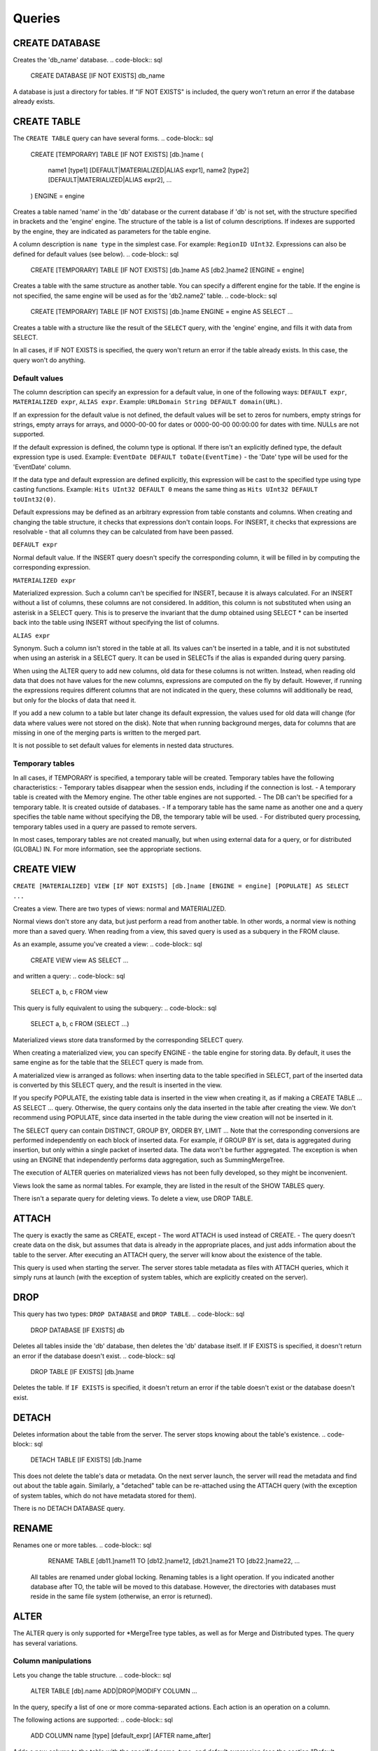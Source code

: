 Queries
-------

CREATE DATABASE
~~~~~~~~~~~~~~~
Creates the 'db_name' database.
.. code-block:: sql

    CREATE DATABASE [IF NOT EXISTS] db_name

A database is just a directory for tables.
If "IF NOT EXISTS" is included, the query won't return an error if the database already exists.

CREATE TABLE
~~~~~~~~~~~~
The ``CREATE TABLE`` query can have several forms.
.. code-block:: sql

    CREATE [TEMPORARY] TABLE [IF NOT EXISTS] [db.]name
    (
        name1 [type1] [DEFAULT|MATERIALIZED|ALIAS expr1],
        name2 [type2] [DEFAULT|MATERIALIZED|ALIAS expr2],
        ...
    ) ENGINE = engine

Creates a table named 'name' in the 'db' database or the current database if 'db' is not set, with the structure specified in brackets and the 'engine' engine. The structure of the table is a list of column descriptions. If indexes are supported by the engine, they are indicated as parameters for the table engine.

A column description is ``name type`` in the simplest case. For example: ``RegionID UInt32``.
Expressions can also be defined for default values (see below).
.. code-block:: sql

    CREATE [TEMPORARY] TABLE [IF NOT EXISTS] [db.]name AS [db2.]name2 [ENGINE = engine]

Creates a table with the same structure as another table. You can specify a different engine for the table. If the engine is not specified, the same engine will be used as for the 'db2.name2' table.
.. code-block:: sql

    CREATE [TEMPORARY] TABLE [IF NOT EXISTS] [db.]name ENGINE = engine AS SELECT ...

Creates a table with a structure like the result of the ``SELECT`` query, with the 'engine' engine, and fills it with data from SELECT.

In all cases, if IF NOT EXISTS is specified, the query won't return an error if the table already exists. In this case, the query won't do anything.

Default values
""""""""""""""
The column description can specify an expression for a default value, in one of the following ways:
``DEFAULT expr``, ``MATERIALIZED expr``, ``ALIAS expr``.
Example: ``URLDomain String DEFAULT domain(URL)``.

If an expression for the default value is not defined, the default values will be set to zeros for numbers, empty strings for strings, empty arrays for arrays, and 0000-00-00 for dates or 0000-00-00 00:00:00 for dates with time. NULLs are not supported.

If the default expression is defined, the column type is optional. If there isn't an explicitly defined type, the default expression type is used. Example: ``EventDate DEFAULT toDate(EventTime)`` - the 'Date' type will be used for the 'EventDate' column.

If the data type and default expression are defined explicitly, this expression will be cast to the specified type using type casting functions. Example: ``Hits UInt32 DEFAULT 0`` means the same thing as ``Hits UInt32 DEFAULT toUInt32(0)``.

Default expressions may be defined as an arbitrary expression from table constants and columns. When creating and changing the table structure, it checks that expressions don't contain loops. For INSERT, it checks that expressions are resolvable - that all columns they can be calculated from have been passed.

``DEFAULT expr``

Normal default value. If the INSERT query doesn't specify the corresponding column, it will be filled in by computing the corresponding expression.

``MATERIALIZED expr``

Materialized expression. Such a column can't be specified for INSERT, because it is always calculated.
For an INSERT without a list of columns, these columns are not considered.
In addition, this column is not substituted when using an asterisk in a SELECT query. This is to preserve the invariant that the dump obtained using SELECT * can be inserted back into the table using INSERT without specifying the list of columns.

``ALIAS expr``

Synonym. Such a column isn't stored in the table at all.
Its values can't be inserted in a table, and it is not substituted when using an asterisk in a SELECT query.
It can be used in SELECTs if the alias is expanded during query parsing.

When using the ALTER query to add new columns, old data for these columns is not written. Instead, when reading old data that does not have values for the new columns, expressions are computed on the fly by default. However, if running the expressions requires different columns that are not indicated in the query, these columns will additionally be read, but only for the blocks of data that need it.

If you add a new column to a table but later change its default expression, the values used for old data will change (for data where values were not stored on the disk). Note that when running background merges, data for columns that are missing in one of the merging parts is written to the merged part.

It is not possible to set default values for elements in nested data structures.

Temporary tables
""""""""""""""""
In all cases, if TEMPORARY is specified, a temporary table will be created. Temporary tables have the following characteristics:
- Temporary tables disappear when the session ends, including if the connection is lost.
- A temporary table is created with the Memory engine. The other table engines are not supported.
- The DB can't be specified for a temporary table. It is created outside of databases.
- If a temporary table has the same name as another one and a query specifies the table name without specifying the DB, the temporary table will be used.
- For distributed query processing, temporary tables used in a query are passed to remote servers.

In most cases, temporary tables are not created manually, but when using external data for a query, or for distributed (GLOBAL) IN. For more information, see the appropriate sections.

CREATE VIEW
~~~~~~~~~~~
``CREATE [MATERIALIZED] VIEW [IF NOT EXISTS] [db.]name [ENGINE = engine] [POPULATE] AS SELECT ...``

Creates a view. There are two types of views: normal and MATERIALIZED.

Normal views don't store any data, but just perform a read from another table. In other words, a normal view is nothing more than a saved query. When reading from a view, this saved query is used as a subquery in the FROM clause.

As an example, assume you've created a view:
.. code-block:: sql

    CREATE VIEW view AS SELECT ...
and written a query:
.. code-block:: sql

    SELECT a, b, c FROM view
    
This query is fully equivalent to using the subquery:
.. code-block:: sql

    SELECT a, b, c FROM (SELECT ...)

Materialized views store data transformed by the corresponding SELECT query.

When creating a materialized view, you can specify ENGINE - the table engine for storing data. By default, it uses the same engine as for the table that the SELECT query is made from.

A materialized view is arranged as follows: when inserting data to the table specified in SELECT, part of the inserted data is converted by this SELECT query, and the result is inserted in the view.

If you specify POPULATE, the existing table data is inserted in the view when creating it, as if making a CREATE TABLE ... AS SELECT ... query. Otherwise, the query contains only the data inserted in the table after creating the view. We don't recommend using POPULATE, since data inserted in the table during the view creation will not be inserted in it.

The SELECT query can contain DISTINCT, GROUP BY, ORDER BY, LIMIT ... Note that the corresponding conversions are performed independently on each block of inserted data. For example, if GROUP BY is set, data is aggregated during insertion, but only within a single packet of inserted data. The data won't be further aggregated. The exception is when using an ENGINE that independently performs data aggregation, such as SummingMergeTree.

The execution of ALTER queries on materialized views has not been fully developed, so they might be inconvenient.

Views look the same as normal tables. For example, they are listed in the result of the SHOW TABLES query.

There isn't a separate query for deleting views. To delete a view, use DROP TABLE.

ATTACH
~~~~~~
The query is exactly the same as CREATE, except
- The word ATTACH is used instead of CREATE.
- The query doesn't create data on the disk, but assumes that data is already in the appropriate places, and just adds information about the table to the server.
After executing an ATTACH query, the server will know about the existence of the table.

This query is used when starting the server. The server stores table metadata as files with ATTACH queries, which it simply runs at launch (with the exception of system tables, which are explicitly created on the server).

DROP
~~~~
This query has two types: ``DROP DATABASE`` and ``DROP TABLE``.
.. code-block:: sql

    DROP DATABASE [IF EXISTS] db

Deletes all tables inside the 'db' database, then deletes the 'db' database itself.
If IF EXISTS is specified, it doesn't return an error if the database doesn't exist.
.. code-block:: sql

    DROP TABLE [IF EXISTS] [db.]name

Deletes the table.
If ``IF EXISTS`` is specified, it doesn't return an error if the table doesn't exist or the database doesn't exist.

DETACH
~~~~~~
Deletes information about the table from the server. The server stops knowing about the table's existence.
.. code-block:: sql

    DETACH TABLE [IF EXISTS] [db.]name

This does not delete the table's data or metadata. On the next server launch, the server will read the metadata and find out about the table again. Similarly, a "detached" table can be re-attached using the ATTACH query (with the exception of system tables, which do not have metadata stored for them).

There is no DETACH DATABASE query.

RENAME
~~~~~~
Renames one or more tables.
.. code-block:: sql

    RENAME TABLE [db11.]name11 TO [db12.]name12, [db21.]name21 TO [db22.]name22, ...

 All tables are renamed under global locking. Renaming tables is a light operation. If you indicated another database after TO, the table will be moved to this database. However, the directories with databases must reside in the same file system (otherwise, an error is returned).
 
ALTER
~~~~~
The ALTER query is only supported for *MergeTree type tables, as well as for Merge and Distributed types. The query has several variations.

Column manipulations
""""""""""""""""""""
Lets you change the table structure. 
.. code-block:: sql

    ALTER TABLE [db].name ADD|DROP|MODIFY COLUMN ...

In the query, specify a list of one or more comma-separated actions. Each action is an operation on a column.

The following actions are supported:
.. code-block:: sql

    ADD COLUMN name [type] [default_expr] [AFTER name_after]

Adds a new column to the table with the specified name, type, and default expression (see the section "Default expressions"). If you specify 'AFTER name_after' (the name of another column), the column is added after the specified one in the list of table columns. Otherwise, the column is added to the end of the table. Note that there is no way to add a column to the beginning of a table. For a chain of actions, 'name_after' can be the name of a column that is added in one of the previous actions.

Adding a column just changes the table structure, without performing any actions with data. The data doesn't appear on the disk after ALTER. If the data is missing for a column when reading from the table, it is filled in with default values (by performing the default expression if there is one, or using zeros or empty strings). The column appears on the disk after merging data parts (see MergeTree).

This approach allows us to complete the ALTER query instantly, without increasing the volume of old data.

.. code-block:: sql

    DROP COLUMN name

Deletes the column with the name 'name'.

Deletes data from the file system. Since this deletes entire files, the query is completed almost instantly.

.. code-block:: sql

    MODIFY COLUMN name [type] [default_expr]

Changes the 'name' column's type to 'type' and/or the default expression to 'default_expr'. When changing the type, values are converted as if the 'toType' function were applied to them.

If only the default expression is changed, the query doesn't do anything complex, and is completed almost instantly.

Changing the column type is the only complex action - it changes the contents of files with data. For large tables, this may take a long time.

There are several stages of execution:
- Preparing temporary (new) files with modified data.
- Renaming old files.
- Renaming the temporary (new) files to the old names.
- Deleting the old files.

Only the first stage takes time. If there is a failure at this stage, the data is not changed.
If there is a failure during one of the successive stages, data can be restored manually. The exception is if the old files were deleted from the file system but the data for the new files did not get written to the disk and was lost.

There is no support for changing the column type in arrays and nested data structures.

The ALTER query lets you create and delete separate elements (columns) in nested data structures, but not whole nested data structures. To add a nested data structure, you can add columns with a name like 'name.nested_name' and the type 'Array(T)'. A nested data structure is equivalent to multiple array columns with a name that has the same prefix before the dot.

There is no support for deleting of columns in the primary key or the sampling key (columns that are in the ENGINE expression). Changing the type of columns in the primary key is allowed only if such change doesn't entail changing the actual data (e.g. adding the value to an Enum or changing the type from DateTime to UInt32 is allowed).

If the ALTER query is not sufficient for making the table changes you need, you can create a new table, copy the data to it using the INSERT SELECT query, then switch the tables using the RENAME query and delete the old table.

The ALTER query blocks all reads and writes for the table. In other words, if a long SELECT is running at the time of the ALTER query, the ALTER query will wait for the SELECT to complete. At the same time, all new queries to the same table will wait while this ALTER is running.

For tables that don't store data themselves (Merge and Distributed), ALTER just changes the table structure, and does not change the structure of subordinate tables. For example, when running ALTER for a Distributed table, you will also need to run ALTER for the tables on all remote servers.

The ALTER query for changing columns is replicated. The instructions are saved in ZooKeeper, then each replica applies them. All ALTER queries are run in the same order. The query waits for the appropriate actions to be completed on the other replicas. However, a query to change columns in a replicated table can be interrupted, and all actions will be performed asynchronously.

Manipulations with partitions and parts
"""""""""""""""""""""""""""""""""""""""
Only works for tables in the MergeTree family. The following operations are available:

* ``DETACH PARTITION`` - Move a partition to the 'detached' directory and forget it.
* ``DROP PARTITION`` - Delete a partition.
* ``ATTACH PART|PARTITION`` - Add a new part or partition from the 'detached' directory to the table.
* ``FREEZE PARTITION`` - Create a backup of a partition.
* ``FETCH PARTITION`` - Download a partition from another server.

Each type of query is covered separately below.

A partition in a table is data for a single calendar month. This is determined by the values of the date key specified in the table engine parameters. Each month's data is stored separately in order to simplify manipulations with this data.

A "part" in the table is part of the data from a single partition, sorted by the primary key.

You can use the ``system.parts`` table to view the set of table parts and partitions:
::
    SELECT * FROM system.parts WHERE active

``active`` - Only count active parts. Inactive parts are, for example, source parts remaining after merging to a larger part - these parts are deleted approximately 10 minutes after merging.

Another way to view a set of parts and partitions is to go into the directory with table data.
The directory with data is
/var/lib/clickhouse/data/database/table/,
where /var/lib/clickhouse/ is the path to ClickHouse data, 'database' is the database name, and 'table' is the table name. Example:
.. code-block:: bash

    $ ls -l /var/lib/clickhouse/data/test/visits/
    total 48
    drwxrwxrwx 2 clickhouse clickhouse 20480 мая   13 02:58 20140317_20140323_2_2_0
    drwxrwxrwx 2 clickhouse clickhouse 20480 мая   13 02:58 20140317_20140323_4_4_0
    drwxrwxrwx 2 clickhouse clickhouse  4096 мая   13 02:55 detached
    -rw-rw-rw- 1 clickhouse clickhouse     2 мая   13 02:58 increment.txt

Here ``20140317_20140323_2_2_0``, ``20140317_20140323_4_4_0`` - are directories of parts.

Let's look at the name of the first part: ``20140317_20140323_2_2_0``.
 * ``20140317`` - minimum date of part data
 * ``20140323`` - maximum date of part data .. |br| raw:: html
 * ``2`` - minimum number of the data block .. |br| raw:: html
 * ``2`` - maximum number of the data block .. |br| raw:: html
 * ``0`` - part level - depth of the merge tree that formed it

Each part corresponds to a single partition and contains data for a single month.
201403 - The partition name. A partition is a set of parts for a single month.

On an operating server, you can't manually change the set of parts or their data on the file system, since the server won't know about it. For non-replicated tables, you can do this when the server is stopped, but we don't recommended it. For replicated tables, the set of parts can't be changed in any case.

The 'detached' directory contains parts that are not used by the server - detached from the table using the ALTER ... DETACH query. Parts that are damaged are also moved to this directory, instead of deleting them. You can add, delete, or modify the data in the 'detached' directory at any time - the server won't know about this until you make the ALTER TABLE ... ATTACH query.
.. code-block:: sql

    ALTER TABLE [db.]table DETACH PARTITION 'name'

Move all data for partitions named 'name' to the 'detached' directory and forget about them.
The partition name is specified in YYYYMM format. It can be indicated in single quotes or without them.

After the query is executed, you can do whatever you want with the data in the 'detached' directory — delete it from the file system, or just leave it.

The query is replicated - data will be moved to the 'detached' directory and forgotten on all replicas. The query can only be sent to a leader replica. To find out if a replica is a leader, perform SELECT to the 'system.replicas' system table. Alternatively, it is easier to make a query on all replicas, and all except one will throw an exception.
.. code-block:: sql

    ALTER TABLE [db.]table DROP PARTITION 'name'

Similar to the DETACH operation. Deletes data from the table. Data parts will be tagged as inactive and will be completely deleted in approximately 10 minutes. The query is replicated - data will be deleted on all replicas.
.. code-block:: sql

    ALTER TABLE [db.]table ATTACH PARTITION|PART 'name'

Adds data to the table from the 'detached' directory.

It is possible to add data for an entire partition or a separate part. For a part, specify the full name of the part in single quotes.

The query is replicated. Each replica checks whether there is data in the 'detached' directory. If there is data, it checks the integrity, verifies that it matches the data on the server that initiated the query, and then adds it if everything is correct. If not, it downloads data from the query requestor replica, or from another replica where the data has already been added.

So you can put data in the 'detached' directory on one replica, and use the ALTER ... ATTACH query to add it to the table on all replicas.
.. code-block:: sql

    ALTER TABLE [db.]table FREEZE PARTITION 'name'

Creates a local backup of one or multiple partitions. The name can be the full name of the partition (for example, 201403), or its prefix (for example, 2014) - then the backup will be created for all the corresponding partitions.

The query does the following: for a data snapshot at the time of execution, it creates hardlinks to table data in the directory /var/lib/clickhouse/shadow/N/...
/var/lib/clickhouse/ is the working ClickHouse directory from the config.
N is the incremental number of the backup.

``/var/lib/clickhouse/`` - working directory of ClickHouse from config file.
``N`` - incremental number of backup.

The same structure of directories is created inside the backup as inside  ``/var/lib/clickhouse/``.
It also performs 'chmod' for all files, forbidding writes to them.

The backup is created almost instantly (but first it waits for current queries to the corresponding table to finish running). At first, the backup doesn't take any space on the disk. As the system works, the backup can take disk space, as data is modified. If the backup is made for old enough data, it won't take space on the disk.

After creating the backup, data from ``/var/lib/clickhouse/shadow/`` can be copied to the remote server and then deleted on the local server. The entire backup process is performed without stopping the server.

The ``ALTER ... FREEZE PARTITION`` query is not replicated. A local backup is only created on the local server.

As an alternative, you can manually copy data from the ``/var/lib/clickhouse/data/database/table directory``. But if you do this while the server is running, race conditions are possible when copying directories with files being added or changed, and the backup may be inconsistent. You can do this if the server isn't running - then the resulting data will be the same as after the ALTER TABLE t FREEZE PARTITION query.

``ALTER TABLE ... FREEZE PARTITION`` only copies data, not table metadata. To make a backup of table metadata, copy the file  ``/var/lib/clickhouse/metadata/database/table.sql``

To restore from a backup:
* Use the CREATE query to create the table if it doesn't exist. The query can be taken from an .sql file (replace ATTACH in it with CREATE).
* Copy data from the ``data/database/table/`` directory inside the backup to the ``/var/lib/clickhouse/data/database/table/detached/`` directory.
* Run ``ALTER TABLE ... ATTACH PARTITION YYYYMM``queries where ``YYYYMM`` is the month, for every month.

In this way, data from the backup will be added to the table.
Restoring from a backup doesn't require stopping the server.

Backups and replication
"""""""""""""""""""""""
Replication provides protection from device failures. If all data disappeared on one of your replicas, follow the instructions in the "Restoration after failure" section to restore it.

For protection from device failures, you must use replication. For more information about replication, see the section "Data replication".

Backups protect against human error (accidentally deleting data, deleting the wrong data or in the wrong cluster, or corrupting data). For high-volume databases, it can be difficult to copy backups to remote servers. In such cases, to protect from human error, you can keep a backup on the same server (it will reside in /var/lib/clickhouse/shadow/).
.. code-block:: sql

  ALTER TABLE [db.]table FETCH PARTITION 'name' FROM 'path-in-zookeeper'

This query only works for replicatable tables.

It downloads the specified partition from the shard that has its ZooKeeper path specified in the FROM clause, then puts it in the 'detached' directory for the specified table.

Although the query is called ALTER TABLE, it does not change the table structure, and does not immediately change the data available in the table.

Data is placed in the 'detached' directory. You can use the ALTER TABLE ... ATTACH query to attach the data.

The path to ZooKeeper is specified in the FROM clause. For example, ``/clickhouse/tables/01-01/visits``.
Before downloading, the system checks that the partition exists and the table structure matches. The most appropriate replica is selected automatically from the healthy replicas.

The ALTER ... FETCH PARTITION query is not replicated. The partition will be downloaded to the 'detached' directory only on the local server. Note that if after this you use the ALTER TABLE ... ATTACH query to add data to the table, the data will be added on all replicas (on one of the replicas it will be added from the 'detached' directory, and on the rest it will be loaded from neighboring replicas).

Synchronicity of ALTER queries
""""""""""""""""""""""""""""""
For non-replicatable tables, all ALTER queries are performed synchronously. For replicatable tables, the query just adds instructions for the appropriate actions to ZooKeeper, and the actions themselves are performed as soon as possible. However, the query can wait for these actions to be completed on all the replicas.

For ``ALTER ... ATTACH|DETACH|DROP`` queries, you can use the ``'replication_alter_partitions_sync'`` setting to set up waiting.
Possible values: 0 - do not wait, 1 - wait for own completion (default), 2 - wait for all.

SHOW DATABASES
~~~~~~~~~~~~~~

.. code-block:: sql

    SHOW DATABASES [INTO OUTFILE filename] [FORMAT format]

Prints a list of all databases.
This query is identical to the query ``SELECT name FROM system.databases [INTO OUTFILE filename] [FORMAT format]``
See the section "Formats".

SHOW TABLES
~~~~~~~~~~~

.. code-block:: sql

    SHOW TABLES [FROM db] [LIKE 'pattern'] [INTO OUTFILE filename] [FORMAT format]

Outputs a list of
* tables from the current database, or from the 'db' database if "FROM db" is specified.
* all tables, or tables whose name matches the pattern, if "LIKE 'pattern'" is specified.

The query is identical to the query  SELECT name FROM system.tables
WHERE database = 'db' [AND name LIKE 'pattern'] [INTO OUTFILE filename] [FORMAT format]
See the section "LIKE operator".

SHOW PROCESSLIST
~~~~~~~~~~~~~~~~

.. code-block:: sql

    SHOW PROCESSLIST [INTO OUTFILE filename] [FORMAT format]

Outputs a list of queries currently being processed, other than SHOW PROCESSLIST queries.

Prints a table containing the columns:

**user** is the user who made the query. Keep in mind that for distributed processing, queries are sent to remote servers under the 'default' user. SHOW PROCESSLIST shows the username for a specific query, not for a query that this query initiated.

**address** is the name of the host that the query was sent from. For distributed processing, on remote servers, this is the name of the query requestor host. To track where a distributed query was originally made from, look at SHOW PROCESSLIST on the query requestor server.

**elapsed** - The execution time, in seconds. Queries are output in order of decreasing execution time.

**rows_read**, **bytes_read** - How many rows and bytes of uncompressed data were read when processing the query. For distributed processing, data is totaled from all the remote servers. This is the data used for restrictions and quotas.

**memory_usage** - Current RAM usage in bytes. See the setting 'max_memory_usage'.

**query** - The query itself. In INSERT queries, the data for insertion is not output.

**query_id** - The query identifier. Non-empty only if it was explicitly defined by the user. For distributed processing, the query ID is not passed to remote servers.

This query is exactly the same as: SELECT * FROM system.processes [INTO OUTFILE filename] [FORMAT format].

Tip (execute in the console):
``watch -n1 "clickhouse-client --query='SHOW PROCESSLIST'"``

SHOW CREATE TABLE
~~~~~~~~~~~~~~~~~

.. code-block:: sql

    SHOW CREATE TABLE [db.]table [INTO OUTFILE filename] [FORMAT format]

Returns a single String-type 'statement' column, which contains a single value - the CREATE query used for creating the specified table.

DESCRIBE TABLE
~~~~~~~~~~~~~~

.. code-block:: sql

    DESC|DESCRIBE TABLE [db.]table [INTO OUTFILE filename] [FORMAT format]

Returns two String-type columns: 'name' and 'type', which indicate the names and types of columns in the specified table.

Nested data structures are output in "expanded" format. Each column is shown separately, with the name after a dot.

EXISTS
~~~~~~

.. code-block:: sql

    EXISTS TABLE [db.]name [INTO OUTFILE filename] [FORMAT format]

Returns a single UInt8-type column, which contains the single value 0 if the table or database doesn't exist, or 1 if the table exists in the specified database.

USE
~~~

.. code-block:: sql

   USE db

Lets you set the current database for the session.
The current database is used for searching for tables if the database is not explicitly defined in the query with a dot before the table name.
This query can't be made when using the HTTP protocol, since there is no concept of a session.

SET
~~~

.. code-block:: sql

    SET [GLOBAL] param = value

Lets you set the 'param' setting to 'value'. You can also make all the settings from the specified settings profile in a single query. To do this, specify 'profile' as the setting name. For more information, see the section "Settings". The setting is made for the session, or for the server (globally) if GLOBAL is specified.
When making a global setting, the setting is not applied to sessions already running, including the current session. It will only be used for new sessions.

Settings made using SET GLOBAL have a lower priority compared with settings made in the config file in the user profile. In other words, user settings can't be overridden by SET GLOBAL.

When the server is restarted, global settings made using SET GLOBAL are lost.
To make settings that persist after a server restart, you can only use the server's config file. (This can't be done using a SET query.)

OPTIMIZE
~~~~~~~~

.. code-block:: sql

    OPTIMIZE TABLE [db.]name [PARTITION partition] [FINAL]

Asks the table engine to do something for optimization.
Supported only by *MergeTree engines, in which this query initializes a non-scheduled merge of data parts.
If ``PARTITION`` is specified, then only specified partition will be optimized.
If ``FINAL`` is specified, then optimization will be performed even if data inside the partition already optimized (i. e. all data is in single part).

INSERT
~~~~~~
This query has several variations.

.. code-block:: sql

    INSERT INTO [db.]table [(c1, c2, c3)] VALUES (v11, v12, v13), (v21, v22, v23), ...

Inserts rows with the listed values in the 'table' table. 
This query is exactly the same as:

.. code-block:: sql

    INSERT INTO [db.]table [(c1, c2, c3)] FORMAT Values (v11, v12, v13), (v21, v22, v23), ...

.. code-block:: sql

    INSERT INTO [db.]table [(c1, c2, c3)] FORMAT format ...

Inserts data in any specified format.
The data itself comes after 'format', after all space symbols up to the first line break if there is one and including it, or after all space symbols if there isn't a line break. We recommend writing data starting from the next line (this is important if the data starts with space characters).

Example:

.. code-block:: sql

    INSERT INTO t FORMAT TabSeparated
    11  Hello, world!
    22  Qwerty

For more information about data formats, see the section "Formats". The "Interfaces" section describes how to insert data separately from the query when using the command-line client or the HTTP interface.

The query may optionally specify a list of columns for insertion. In this case, the default values are written to the other columns.
Default values are calculated from DEFAULT expressions specified in table definitions, or, if the DEFAULT is not explicitly defined, zeros and empty strings are used. If the 'strict_insert_default' setting is set to 1, all the columns that do not have explicit DEFAULTS must be specified in the query.

.. code-block:: sql

    INSERT INTO [db.]table [(c1, c2, c3)] SELECT ...

Inserts the result of the SELECT query into a table.
The names and data types of the SELECT result must exactly match the table structure that data is inserted into, or the specified list of columns.
To change column names, use synonyms (AS) in the SELECT query.
To change data types, use type conversion functions (see the section "Functions").

None of the data formats allows using expressions as values.
In other words, you can't write INSERT INTO t VALUES (now(), 1 + 1, DEFAULT).

There is no support for other data part modification queries:
UPDATE, DELETE, REPLACE, MERGE, UPSERT, INSERT UPDATE.
However, you can delete old data using ALTER TABLE ... DROP PARTITION.


SELECT
~~~~~~

His Highness, the SELECT query.

.. code-block:: sql

    SELECT [DISTINCT] expr_list
        [FROM [db.]table | (subquery) | table_function] [FINAL]
        [SAMPLE sample_coeff]
        [ARRAY JOIN ...]
        [GLOBAL] ANY|ALL INNER|LEFT JOIN (subquery)|table USING columns_list
        [PREWHERE expr]
        [WHERE expr]
        [GROUP BY expr_list] [WITH TOTALS]
        [HAVING expr]
        [ORDER BY expr_list]
        [LIMIT [n, ]m]
        [UNION ALL ...]
        [INTO OUTFILE filename]
        [FORMAT format]

All the clauses are optional, except for the required list of expressions immediately after SELECT.
The clauses below are described in almost the same order as in the query execution conveyor.

If the query omits the DISTINCT, GROUP BY, and ORDER BY clauses and the IN and JOIN subqueries, the query will be completely stream processed, using O(1) amount of RAM.
Otherwise, the query may consume too much RAM, if appropriate restrictions are not defined (max_memory_usage, max_rows_to_group_by, max_rows_to_sort, max_rows_in_distinct, max_bytes_in_distinct, max_rows_in_set, max_bytes_in_set, max_rows_in_join, max_bytes_in_join, max_bytes_before_external_sort, max_bytes_before_external_group_by). For more information, see the section "Settings". It is possible to use external sorting (saving temporary tables to a disk) and external aggregation. Merge join is not implemented.

FROM clause
"""""""""""

If the FROM clause is omitted, data will be read from the 'system.one' table.
The 'system.one' table contains exactly one row (this table fulfills the same purpose as the DUAL table found in other DBMSs).

The FROM clause specifies the table to read data from, or a subquery, or a table function; ARRAY JOIN and the regular JOIN may also be included (see below).

Instead of a table, the SELECT subquery may be specified in brackets. In this case, the subquery processing pipeline will be built into the processing pipeline of an external query.
In contrast to standard SQL, a synonym does not need to be specified after a subquery. For compatibility, it is possible to write 'AS name' after a subquery, but the specified name isn't used anywhere.

A table function may be specified instead of a table. For more information, see the section "Table functions".

To execute a query, all the columns listed in the query are extracted from the appropriate table. Any columns not needed for the external query are thrown out of the subqueries.
If a query does not list any columns (for example, SELECT count() FROM t), some column is extracted from the table anyway (the smallest one is preferred), in order to calculate the number of rows.

The FINAL modifier can be used only for a SELECT from a CollapsingMergeTree table. When you specify FINAL, data is selected fully "collapsed". Keep in mind that using FINAL leads to a selection that includes columns related to the primary key, in addition to the columns specified in the SELECT. Additionally, the query will be executed in a single stream, and data will be merged during query execution. This means that when using FINAL, the query is processed more slowly. In most cases, you should avoid using FINAL. For more information, see the section "CollapsingMergeTree engine".

SAMPLE clause
"""""""""""""

The SAMPLE clause allows for approximated query processing.
Approximated query processing is only supported by MergeTree* type tables, and only if the sampling expression was specified during table creation (see the section "MergeTree engine").

SAMPLE has the format ``SAMPLE k``, where 'k' is a decimal number from 0 to 1, or ``SAMPLE n``, where 'n' is a sufficiently large integer.

In the first case, the query will be executed on 'k' percent of data. For example, ``SAMPLE 0.1`` runs the query on 10% of data.
In the second case, the query will be executed on a sample of no more than 'n' rows. For example, ``SAMPLE 10000000`` runs the query on a maximum of 10,000,000 rows.

Example:

.. code-block:: sql

    SELECT
        Title,
        count() * 10 AS PageViews
    FROM hits_distributed
    SAMPLE 0.1
    WHERE
        CounterID = 34
        AND toDate(EventDate) >= toDate('2013-01-29')
        AND toDate(EventDate) <= toDate('2013-02-04')
        AND NOT DontCountHits
        AND NOT Refresh
        AND Title != ''
    GROUP BY Title
    ORDER BY PageViews DESC LIMIT 1000

In this example, the query is executed on a sample from 0.1 (10%) of data. Values of aggregate functions are not corrected automatically, so to get an approximate result, the value 'count()' is manually multiplied by 10.

When using something like ``SAMPLE 10000000``, there isn't any information about which relative percent of data was processed or what the aggregate functions should be multiplied by, so this method of writing is not always appropriate to the situation.

A sample with a relative coefficient is "consistent": if we look at all possible data that could be in the table, a sample (when using a single sampling expression specified during table creation) with the same coefficient always selects the same subset of possible data. In other words, a sample from different tables on different servers at different times is made the same way.

For example, a sample of user IDs takes rows with the same subset of all the possible user IDs from different tables. This allows using the sample in subqueries in the IN clause, as well as for manually correlating results of different queries with samples.

ARRAY JOIN clause
"""""""""""""""""

Allows executing JOIN with an array or nested data structure. The intent is similar to the 'arrayJoin' function, but its functionality is broader.

ARRAY JOIN is essentially INNER JOIN with an array. Example:

..

    :) CREATE TABLE arrays_test (s String, arr Array(UInt8)) ENGINE = Memory

    CREATE TABLE arrays_test
    (
        s String,
        arr Array(UInt8)
    ) ENGINE = Memory

    Ok.

    0 rows in set. Elapsed: 0.001 sec.

    :) INSERT INTO arrays_test VALUES ('Hello', [1,2]), ('World', [3,4,5]), ('Goodbye', [])

    INSERT INTO arrays_test VALUES

    Ok.

    3 rows in set. Elapsed: 0.001 sec.

    :) SELECT * FROM arrays_test

    SELECT *
    FROM arrays_test

    ┌─s───────┬─arr─────┐
    │ Hello   │ [1,2]   │
    │ World   │ [3,4,5] │
    │ Goodbye │ []      │
    └─────────┴─────────┘

    3 rows in set. Elapsed: 0.001 sec.

    :) SELECT s, arr FROM arrays_test ARRAY JOIN arr

    SELECT s, arr
    FROM arrays_test
    ARRAY JOIN arr

    ┌─s─────┬─arr─┐
    │ Hello │   1 │
    │ Hello │   2 │
    │ World │   3 │
    │ World │   4 │
    │ World │   5 │
    └───────┴─────┘

    5 rows in set. Elapsed: 0.001 sec.

An alias can be specified for an array in the ARRAY JOIN clause. In this case, an array item can be accessed by this alias, but the array itself by the original name. Example:

.. code-block:: sql

    :) SELECT s, arr, a FROM arrays_test ARRAY JOIN arr AS a

    SELECT s, arr, a
    FROM arrays_test
    ARRAY JOIN arr AS a

..

    ┌─s─────┬─arr─────┬─a─┐
    │ Hello │ [1,2]   │ 1 │
    │ Hello │ [1,2]   │ 2 │
    │ World │ [3,4,5] │ 3 │
    │ World │ [3,4,5] │ 4 │
    │ World │ [3,4,5] │ 5 │
    └───────┴─────────┴───┘

    5 rows in set. Elapsed: 0.001 sec.

Multiple arrays of the same size can be comma-separated in the ARRAY JOIN clause. In this case, JOIN is performed with them simultaneously (the direct sum, not the direct product).
Example:

..

    :) SELECT s, arr, a, num, mapped FROM arrays_test ARRAY JOIN arr AS a, arrayEnumerate(arr) AS num, arrayMap(x -> x + 1, arr) AS mapped

    SELECT s, arr, a, num, mapped
    FROM arrays_test
    ARRAY JOIN arr AS a, arrayEnumerate(arr) AS num, arrayMap(lambda(tuple(x), plus(x, 1)), arr) AS mapped

    ┌─s─────┬─arr─────┬─a─┬─num─┬─mapped─┐
    │ Hello │ [1,2]   │ 1 │   1 │      2 │
    │ Hello │ [1,2]   │ 2 │   2 │      3 │
    │ World │ [3,4,5] │ 3 │   1 │      4 │
    │ World │ [3,4,5] │ 4 │   2 │      5 │
    │ World │ [3,4,5] │ 5 │   3 │      6 │
    └───────┴─────────┴───┴─────┴────────┘

    5 rows in set. Elapsed: 0.002 sec.

    :) SELECT s, arr, a, num, arrayEnumerate(arr) FROM arrays_test ARRAY JOIN arr AS a, arrayEnumerate(arr) AS num

    SELECT s, arr, a, num, arrayEnumerate(arr)
    FROM arrays_test
    ARRAY JOIN arr AS a, arrayEnumerate(arr) AS num

    ┌─s─────┬─arr─────┬─a─┬─num─┬─arrayEnumerate(arr)─┐
    │ Hello │ [1,2]   │ 1 │   1 │ [1,2]               │
    │ Hello │ [1,2]   │ 2 │   2 │ [1,2]               │
    │ World │ [3,4,5] │ 3 │   1 │ [1,2,3]             │
    │ World │ [3,4,5] │ 4 │   2 │ [1,2,3]             │
    │ World │ [3,4,5] │ 5 │   3 │ [1,2,3]             │
    └───────┴─────────┴───┴─────┴─────────────────────┘

    5 rows in set. Elapsed: 0.002 sec.

ARRAY JOIN also works with nested data structures. Example:

..

    :) CREATE TABLE nested_test (s String, nest Nested(x UInt8, y UInt32)) ENGINE = Memory

    CREATE TABLE nested_test
    (
        s String,
        nest Nested(
        x UInt8,
        y UInt32)
    ) ENGINE = Memory

    Ok.

    0 rows in set. Elapsed: 0.006 sec.

    :) INSERT INTO nested_test VALUES ('Hello', [1,2], [10,20]), ('World', [3,4,5], [30,40,50]), ('Goodbye', [], [])

    INSERT INTO nested_test VALUES

    Ok.

    3 rows in set. Elapsed: 0.001 sec.

    :) SELECT * FROM nested_test

    SELECT *
    FROM nested_test

    ┌─s───────┬─nest.x──┬─nest.y─────┐
    │ Hello   │ [1,2]   │ [10,20]    │
    │ World   │ [3,4,5] │ [30,40,50] │
    │ Goodbye │ []      │ []         │
    └─────────┴─────────┴────────────┘

    3 rows in set. Elapsed: 0.001 sec.

    :) SELECT s, nest.x, nest.y FROM nested_test ARRAY JOIN nest

    SELECT s, `nest.x`, `nest.y`
    FROM nested_test
    ARRAY JOIN nest

    ┌─s─────┬─nest.x─┬─nest.y─┐
    │ Hello │      1 │     10 │
    │ Hello │      2 │     20 │
    │ World │      3 │     30 │
    │ World │      4 │     40 │
    │ World │      5 │     50 │
    └───────┴────────┴────────┘

    5 rows in set. Elapsed: 0.001 sec.

When specifying names of nested data structures in ARRAY JOIN, the meaning is the same as ARRAY JOIN with all the array elements that it consists of. Example:

..

    :) SELECT s, nest.x, nest.y FROM nested_test ARRAY JOIN nest.x, nest.y

    SELECT s, `nest.x`, `nest.y`
    FROM nested_test
    ARRAY JOIN `nest.x`, `nest.y`

    ┌─s─────┬─nest.x─┬─nest.y─┐
    │ Hello │      1 │     10 │
    │ Hello │      2 │     20 │
    │ World │      3 │     30 │
    │ World │      4 │     40 │
    │ World │      5 │     50 │
    └───────┴────────┴────────┘

    5 rows in set. Elapsed: 0.001 sec.

This variation also makes sense:

.. code-block:: sql

    :) SELECT s, nest.x, nest.y FROM nested_test ARRAY JOIN nest.x

    SELECT s, `nest.x`, `nest.y`
    FROM nested_test
    ARRAY JOIN `nest.x`

..

    ┌─s─────┬─nest.x─┬─nest.y─────┐
    │ Hello │      1 │ [10,20]    │
    │ Hello │      2 │ [10,20]    │
    │ World │      3 │ [30,40,50] │
    │ World │      4 │ [30,40,50] │
    │ World │      5 │ [30,40,50] │
    └───────┴────────┴────────────┘

    5 rows in set. Elapsed: 0.001 sec.

An alias may be used for a nested data structure, in order to select either the JOIN result or the source array. Example:

.. code-block:: sql

    :) SELECT s, n.x, n.y, nest.x, nest.y FROM nested_test ARRAY JOIN nest AS n

    SELECT s, `n.x`, `n.y`, `nest.x`, `nest.y`
    FROM nested_test
    ARRAY JOIN nest AS n

..

    ┌─s─────┬─n.x─┬─n.y─┬─nest.x──┬─nest.y─────┐
    │ Hello │   1 │  10 │ [1,2]   │ [10,20]    │
    │ Hello │   2 │  20 │ [1,2]   │ [10,20]    │
    │ World │   3 │  30 │ [3,4,5] │ [30,40,50] │
    │ World │   4 │  40 │ [3,4,5] │ [30,40,50] │
    │ World │   5 │  50 │ [3,4,5] │ [30,40,50] │
    └───────┴─────┴─────┴─────────┴────────────┘

    5 rows in set. Elapsed: 0.001 sec.

Example of using the arrayEnumerate function:

.. code-block:: sql

    :) SELECT s, n.x, n.y, nest.x, nest.y, num FROM nested_test ARRAY JOIN nest AS n, arrayEnumerate(nest.x) AS num

    SELECT s, `n.x`, `n.y`, `nest.x`, `nest.y`, num
    FROM nested_test
    ARRAY JOIN nest AS n, arrayEnumerate(`nest.x`) AS num

..

    ┌─s─────┬─n.x─┬─n.y─┬─nest.x──┬─nest.y─────┬─num─┐
    │ Hello │   1 │  10 │ [1,2]   │ [10,20]    │   1 │
    │ Hello │   2 │  20 │ [1,2]   │ [10,20]    │   2 │
    │ World │   3 │  30 │ [3,4,5] │ [30,40,50] │   1 │
    │ World │   4 │  40 │ [3,4,5] │ [30,40,50] │   2 │
    │ World │   5 │  50 │ [3,4,5] │ [30,40,50] │   3 │
    └───────┴─────┴─────┴─────────┴────────────┴─────┘

    5 rows in set. Elapsed: 0.002 sec.

The query can only specify a single ARRAY JOIN clause.

The corresponding conversion can be performed before the WHERE/PREWHERE clause (if its result is needed in this clause), or after completing WHERE/PREWHERE (to reduce the volume of calculations).

JOIN clause
"""""""""""
The normal JOIN, which is not related to ARRAY JOIN described above.

.. code-block:: sql

    [GLOBAL] ANY|ALL INNER|LEFT [OUTER] JOIN (subquery)|table USING columns_list

Performs joins with data from the subquery. At the beginning of query execution, the subquery specified after JOIN is run, and its result is saved in memory. Then it is read from the "left" table specified in the FROM clause, and while it is being read, for each of the read rows from the "left" table, rows are selected from the subquery results table (the "right" table) that meet the condition for matching the values of the columns specified in USING.

The table name can be specified instead of a subquery. This is equivalent to the 'SELECT * FROM table' subquery, except in a special case when the table has the Join engine - an array prepared for joining.

All columns that are not needed for the JOIN are deleted from the subquery.

There are several types of JOINs:

INNER or LEFT - the type:
If INNER is specified, the result will contain only those rows that have a matching row in the right table.
If LEFT is specified, any rows in the left table that don't have matching rows in the right table will be assigned the default value - zeros or empty rows. LEFT OUTER may be written instead of LEFT; the word OUTER does not affect anything.

ANY or ALL - strictness:
If ANY is specified and there are multiple matching rows in the right table, only the first one will be joined.
If ALL is specified and there are multiple matching rows in the right table, the data will be multiplied by the number of these rows.

Using ALL corresponds to the normal JOIN semantic from standard SQL.
Using ANY is optimal. If the right table has only one matching row, the results of ANY and ALL are the same. You must specify either ANY or ALL (neither of them is selected by default).

GLOBAL - distribution:

When using a normal ``JOIN``, the query is sent to remote servers. Subqueries are run on each of them in order to make the right table, and the join is performed with this table. In other words, the right table is formed on each server separately.

When using ``GLOBAL ... JOIN``, first the requestor server runs a subquery to calculate the right table. This temporary table is passed to each remote server, and queries are run on them using the temporary data that was transmitted.

Be careful when using GLOBAL JOINs. For more information, see the section "Distributed subqueries" below.

Any combination of JOINs is possible. For example, ``GLOBAL ANY LEFT OUTER JOIN``.

When running JOINs, there is no optimization of the order of execution in relation to other stages of the query. The join (a search in the right table) is run before filtering in WHERE and before aggregation. In order to explicitly set the order of execution, we recommend running a JOIN subquery with a subquery.

Example:

.. code-block:: sql

    SELECT
        CounterID,
        hits,
        visits
    FROM
    (
        SELECT
            CounterID,
            count() AS hits
        FROM test.hits
        GROUP BY CounterID
    ) ANY LEFT JOIN
    (
        SELECT
            CounterID,
            sum(Sign) AS visits
        FROM test.visits
        GROUP BY CounterID
    ) USING CounterID
    ORDER BY hits DESC
    LIMIT 10

..

    ┌─CounterID─┬───hits─┬─visits─┐
    │   1143050 │ 523264 │  13665 │
    │    731962 │ 475698 │ 102716 │
    │    722545 │ 337212 │ 108187 │
    │    722889 │ 252197 │  10547 │
    │   2237260 │ 196036 │   9522 │
    │  23057320 │ 147211 │   7689 │
    │    722818 │  90109 │  17847 │
    │     48221 │  85379 │   4652 │
    │  19762435 │  77807 │   7026 │
    │    722884 │  77492 │  11056 │
    └───────────┴────────┴────────┘

Subqueries don't allow you to set names or use them for referencing a column from a specific subquery.
The columns specified in USING must have the same names in both subqueries, and the other columns must be named differently. You can use aliases to change the names of columns in subqueries (the example uses the aliases 'hits' and 'visits').

The USING clause specifies one or more columns to join, which establishes the equality of these columns. The list of columns is set without brackets. More complex join conditions are not supported.

The right table (the subquery result) resides in RAM. If there isn't enough memory, you can't run a JOIN.

Only one JOIN can be specified in a query (on a single level). To run multiple JOINs, you can put them in subqueries.

Each time a query is run with the same JOIN, the subquery is run again - the result is not cached. To avoid this, use the special 'Join' table engine, which is a prepared array for joining that is always in RAM. For more information, see the section "Table engines, Join".

In some cases, it is more efficient to use IN instead of JOIN. Among the various types of JOINs, the most efficient is ANY LEFT JOIN, then ANY INNER JOIN. The least efficient are ALL LEFT JOIN and ALL INNER JOIN.

If you need a JOIN for joining with dimension tables (these are relatively small tables that contain dimension properties, such as names for advertising campaigns), a JOIN might not be very convenient due to the bulky syntax and the fact that the right table is re-accessed for every query. For such cases, there is an "external dictionaries" feature that you should use instead of JOIN. For more information, see the section "External dictionaries".

WHERE clause
""""""""""""

If there is a WHERE clause, it must contain an expression with the UInt8 type. This is usually an expression with comparison and logical operators.
This expression will be used for filtering data before all other transformations.

If indexes are supported by the database table engine, the expression is evaluated on the ability to use indexes.

PREWHERE clause
"""""""""""""""

This clause has the same meaning as the WHERE clause. The difference is in which data is read from the table. When using PREWHERE, first only the columns necessary for executing PREWHERE are read. Then the other columns are read that are needed for running the query, but only those blocks where the PREWHERE expression is true.

It makes sense to use PREWHERE if there are filtration conditions that are not suitable for indexes that are used by a minority of the columns in the query, but that provide strong data filtration. This reduces the volume of data to read.

For example, it is useful to write PREWHERE for queries that extract a large number of columns, but that only have filtration for a few columns.

PREWHERE is only supported by *MergeTree tables.

A query may simultaneously specify PREWHERE and WHERE. In this case, PREWHERE precedes WHERE.

Keep in mind that it does not make much sense for PREWHERE to only specify those columns that have an index, because when using an index, only the data blocks that match the index are read.

If the 'optimize_move_to_prewhere' setting is set to 1 and PREWHERE is omitted, the system uses heuristics to automatically move parts of expressions from WHERE to PREWHERE.

GROUP BY clause
"""""""""""""""

This is one of the most important parts of a column-oriented DBMS.

If there is a GROUP BY clause, it must contain a list of expressions. Each expression will be referred to here as a "key".
All the expressions in the SELECT, HAVING, and ORDER BY clauses must be calculated from keys or from aggregate functions. In other words, each column selected from the table must be used either in keys or inside aggregate functions.

If a query contains only table columns inside aggregate functions, the GROUP BY clause can be omitted, and aggregation by an empty set of keys is assumed.

Example:

.. code-block:: sql

    SELECT
        count(),
        median(FetchTiming > 60 ? 60 : FetchTiming),
        count() - sum(Refresh)
    FROM hits

However, in contrast to standard SQL, if the table doesn't have any rows (either there aren't any at all, or there aren't any after using WHERE to filter), an empty result is returned, and not the result from one of the rows containing the initial values of aggregate functions.

As opposed to MySQL (and conforming to standard SQL), you can't get some value of some column that is not in a key or aggregate function (except constant expressions). To work around this, you can use the 'any' aggregate function (get the first encountered value) or 'min/max'.

Example:

.. code-block:: sql

    SELECT
        domainWithoutWWW(URL) AS domain,
        count(),
        any(Title) AS title -- для каждого домена достаём первый попавшийся заголовок страницы
    FROM hits
    GROUP BY domain

For every different key value encountered, GROUP BY calculates a set of aggregate function values.

GROUP BY is not supported for array columns.

A constant can't be specified as arguments for aggregate functions. Example: sum(1). Instead of this, you can get rid of the constant. Example: ``count()``.

WITH TOTALS modifier
^^^^^^^^^^^^^^^^^^^^

If the WITH TOTALS modifier is specified, another row will be calculated. This row will have key columns containing default values (zeros or empty lines), and columns of aggregate functions with the values calculated across all the rows (the "total" values).

This extra row is output in JSON*, TabSeparated*, and Pretty* formats, separately from the other rows. In the other formats, this row is not output.

In JSON* formats, this row is output as a separate 'totals' field. In TabSeparated formats, the row comes after the main result, preceded by an empty row (after the other data). In Pretty formats, the row is output as a separate table after the main result.

``WITH TOTALS`` can be run in different ways when HAVING is present. The behavior depends on the 'totals_mode' setting.
By default, totals_mode = 'before_having'. In this case, 'totals' is calculated across all rows, including the ones that don't pass through HAVING and 'max_rows_to_group_by'.

The other alternatives include only the rows that pass through HAVING in 'totals', and behave differently with the setting 'max_rows_to_group_by' and 'group_by_overflow_mode = 'any''.

``after_having_exclusive`` - Don't include rows that didn't pass through ``'max_rows_to_group_by'``. In other words, 'totals' will have less than or the same number of rows as it would if 'max_rows_to_group_by' were omitted.

``after_having_inclusive`` - Include all the rows that didn't pass through ``'max_rows_to_group_by'`` in 'totals'. In other words, 'totals' will have more than or the same number of rows as it would if 'max_rows_to_group_by' were omitted.

``after_having_auto`` - Count the number of rows that passed through HAVING. If it is more than a certain amount (by default, 50%), include all the rows that didn't pass through 'max_rows_to_group_by' in 'totals'. Otherwise, do not include them.

``totals_auto_threshold`` - By default, 0.5 is the coefficient for ``after_having_auto``.

If 'max_rows_to_group_by' and 'group_by_overflow_mode = 'any'' are not used, all variations of 'after_having' are the same, and you can use any of them (for example, 'after_having_auto').

You can use WITH TOTALS in subqueries, including subqueries in the JOIN clause. In this case, the respective total values are combined.

external memory GROUP BY
^^^^^^^^^^^^^^^^^^^^^^^^

It is possible to turn on spilling temporary data to disk to limit memory consumption during the execution of GROUP BY. Value of ``max_bytes_before_external_group_by`` setting determines the maximum memory consumption before temporary data is dumped to the file system. If it is 0 (the default value), the feature is turned off.

When using ``max_bytes_before_external_group_by`` it is advisable to set ``max_memory_usage`` to an approximately twice greater value. The reason for this is that aggregation is executed in two stages: reading and generation of intermediate data (1) and merging of intermediate data (2). Spilling data to the filesystem can be performed only on stage 1. If the spilling did not happen, then stage 2 could consume up to the same amount of memory as stage 1.

For example: if ``max_memory_usage`` is equal to 10000000000 and you want to use external aggregation, it makes sense to set ``max_bytes_before_external_group_by`` to 10000000000 and ``max_memory_usage`` to 20000000000. If dumping data to the file system happened at least once during the execution, maximum memory consumption would be just a little bit higher than ``max_bytes_before_external_group_by``.

During distributed query execution external aggregation is performed on the remote servers. If you want the memory consumption on the originating server to be small, set ``distributed_aggregation_memory_efficient`` to 1. If ``distributed_aggregation_memory_efficient`` is turned on then during merging of the dumped data and also during merging of the query results from the remote servers, total memory consumption is no more than 1/256 * number of threads of the total amount of memory.

If external aggregation is turned on and total memory consumption was less than ``max_bytes_before_external_group_by`` (meaning that no spilling took place), the query performance is the same as when external aggregation is turned off. If some data was dumped, then execution time will be several times longer (approximately 3x).

If you have an ORDER BY clause with some small LIMIT after a GROUP BY, then ORDER BY will not consume significant amount of memory. But if no LIMIT is provided, don't forget to turn on external sorting (``max_bytes_before_external_sort``).

LIMIT N BY modifier
^^^^^^^^^^^^^^^^^^^

LIMIT ``N`` BY ``COLUMNS`` allows you to restrict top ``N`` rows per each group of ``COLUMNS``. ``LIMIT N BY`` is unrelated to ``LIMIT`` clause. Key for ``LIMIT N BY`` could contain arbitrary number of columns or expressions.

Example:

.. code-block:: sql

    SELECT
        domainWithoutWWW(URL) AS domain,
        domainWithoutWWW(REFERRER_URL) AS referrer,
        device_type,
        count() cnt
    FROM hits
    GROUP BY domain, referrer, device_type
    ORDER BY cnt DESC
    LIMIT 5 BY domain, device_type
    LIMIT 100

will select top 5 referrers for each domain - device type pair, total number of rows - 100.

HAVING clause
"""""""""""""

Allows filtering the result received after GROUP BY, similar to the WHERE clause.
WHERE and HAVING differ in that WHERE is performed before aggregation (GROUP BY), while HAVING is performed after it. If aggregation is not performed, HAVING can't be used.

ORDER BY clause
"""""""""""""""

The ORDER BY clause contains a list of expressions, which can each be assigned DESC or ASC (the sorting direction). If the direction is not specified, ASC is assumed. ASC is sorted in ascending order, and DESC in descending order. The sorting direction applies to a single expression, not to the entire list. Example: ``ORDER BY Visits DESC, SearchPhrase``

For sorting by String values, you can specify collation (comparison). Example: ``ORDER BY SearchPhrase COLLATE 'tr'`` - for sorting by keyword in ascending order, using the Turkish alphabet, case insensitive, assuming that strings are UTF-8 encoded. COLLATE can be specified or not for each expression in ORDER BY independently. If ASC or DESC is specified, COLLATE is specified after it. When using COLLATE, sorting is always case-insensitive.

We only recommend using COLLATE for final sorting of a small number of rows, since sorting with COLLATE is less efficient than normal sorting by bytes.

Rows that have identical values for the list of sorting expressions are output in an arbitrary order, which can also be nondeterministic (different each time).
If the ORDER BY clause is omitted, the order of the rows is also undefined, and may be nondeterministic as well.

When floating point numbers are sorted, NaNs are separate from the other values. Regardless of the sorting order, NaNs come at the end. In other words, for ascending sorting they are placed as if they are larger than all the other numbers, while for descending sorting they are placed as if they are smaller than the rest.

Less RAM is used if a small enough LIMIT is specified in addition to ORDER BY. Otherwise, the amount of memory spent is proportional to the volume of data for sorting. For distributed query processing, if GROUP BY is omitted, sorting is partially done on remote servers, and the results are merged on the requestor server. This means that for distributed sorting, the volume of data to sort can be greater than the amount of memory on a single server.

If there is not enough RAM, it is possible to perform sorting in external memory (creating temporary files on a disk). Use the setting max_bytes_before_external_sort for this purpose. If it is set to 0 (the default), external sorting is disabled. If it is enabled, when the volume of data to sort reaches the specified number of bytes, the collected data is sorted and dumped into a temporary file. After all data is read, all the sorted files are merged and the results are output. Files are written to the /var/lib/clickhouse/tmp/ directory in the config (by default, but you can use the 'tmp_path' parameter to change this setting).

Running a query may use more memory than ``'max_bytes_before_external_sort'``. For this reason, this setting must have a value significantly smaller than 'max_memory_usage'. As an example, if your server has 128 GB of RAM and you need to run a single query, set 'max_memory_usage' to 100 GB, and 'max_bytes_before_external_sort' to 80 GB.

External sorting works much less effectively than sorting in RAM.

SELECT clause
"""""""""""""

The expressions specified in the SELECT clause are analyzed after the calculations for all the clauses listed above are completed.
More specifically, expressions are analyzed that are above the aggregate functions, if there are any aggregate functions. The aggregate functions and everything below them are calculated during aggregation (GROUP BY). These expressions work as if they are applied to separate rows in the result.

DISTINCT clause
"""""""""""""""

If DISTINCT is specified, only a single row will remain out of all the sets of fully matching rows in the result.
The result will be the same as if GROUP BY were specified across all the fields specified in SELECT without aggregate functions. But there are several differences from GROUP BY:

- DISTINCT can be applied together with GROUP BY.
- When ORDER BY is omitted and LIMIT is defined, the query stops running immediately after the required number of different rows has been read. In this case, using DISTINCT is much more optimal.
- Data blocks are output as they are processed, without waiting for the entire query to finish running.

DISTINCT is not supported if SELECT has at least one array column.

LIMIT clause
""""""""""""

LIMIT m allows you to select the first 'm' rows from the result.
LIMIT n, m allows you to select the first 'm' rows from the result after skipping the first 'n' rows.

'n' and 'm' must be non-negative integers.

If there isn't an ORDER BY clause that explicitly sorts results, the result may be arbitrary and nondeterministic.

UNION ALL clause
""""""""""""""""

You can use UNION ALL to combine any number of queries. Example:

.. code-block:: sql

    SELECT CounterID, 1 AS table, toInt64(count()) AS c
        FROM test.hits
        GROUP BY CounterID

    UNION ALL

    SELECT CounterID, 2 AS table, sum(Sign) AS c
        FROM test.visits
        GROUP BY CounterID
        HAVING c > 0

Only UNION ALL is supported. The regular UNION (UNION DISTINCT) is not supported. If you need UNION DISTINCT, you can write SELECT DISTINCT from a subquery containing UNION ALL.

Queries that are parts of UNION ALL can be run simultaneously, and their results can be mixed together.

The structure of results (the number and type of columns) must match for the queries, but the column names can differ. In this case, the column names for the final result will be taken from the first query.

Queries that are parts of UNION ALL can't be enclosed in brackets. ORDER BY and LIMIT are applied to separate queries, not to the final result. If you need to apply a conversion to the final result, you can put all the queries with UNION ALL in a subquery in the FROM clause.

INTO OUTFILE clause
"""""""""""""""""""

Add ``INTO OUTFILE`` filename clause (where filename is a string literal) to redirect query output to a file filename.
In contrast to MySQL the file is created on a client host. The query will fail if a file with the same filename already exists.
INTO OUTFILE is available in the command-line client and clickhouse-local (a query sent via HTTP interface will fail).

Default output format is TabSeparated (the same as in the batch mode of command-line client).

FORMAT clause
"""""""""""""
Specify 'FORMAT format' to get data in any specified format.
You can use this for convenience, or for creating dumps. For more information, see the section "Formats".
If the FORMAT clause is omitted, the default format is used, which depends on both the settings and the interface used for accessing the DB. For the HTTP interface and the command-line client in batch mode, the default format is TabSeparated. For the command-line client in interactive mode, the default format is PrettyCompact (it has attractive and compact tables).

When using the command-line client, data is passed to the client in an internal efficient format. The client independently interprets the FORMAT clause of the query and formats the data itself (thus relieving the network and the server from the load).

IN operators
""""""""""""

The ``IN``, ``NOT IN``, ``GLOBAL IN``, and ``GLOBAL NOT IN`` operators are covered separately, since their functionality is quite rich.

The left side of the operator is either a single column or a tuple.

Examples:

.. code-block:: sql

    SELECT UserID IN (123, 456) FROM ...
    SELECT (CounterID, UserID) IN ((34, 123), (101500, 456)) FROM ...

If the left side is a single column that is in the index, and the right side is a set of constants, the system uses the index for processing the query.

Don't list too many values explicitly (i.e. millions). If a data set is large, put it in a temporary table (for example, see the section "External data for query processing"), then use a subquery.

The right side of the operator can be a set of constant expressions, a set of tuples with constant expressions (shown in the examples above), or the name of a database table or SELECT subquery in brackets.

If the right side of the operator is the name of a table (for example, ``UserID IN users``), this is equivalent to the subquery ``UserID IN (SELECT * FROM users)``. Use this when working with external data that is sent along with the query. For example, the query can be sent together with a set of user IDs loaded to the 'users' temporary table, which should be filtered.

If the right side of the operator is a table name that has the Set engine (a prepared data set that is always in RAM), the data set will not be created over again for each query.

The subquery may specify more than one column for filtering tuples.
Example:

.. code-block:: sql

    SELECT (CounterID, UserID) IN (SELECT CounterID, UserID FROM ...) FROM ...

The columns to the left and right of the ``IN`` operator should have the same type.

The IN operator and subquery may occur in any part of the query, including in aggregate functions and lambda functions.
Example:

.. code-block:: sql

    SELECT
        EventDate,
        avg(UserID IN
        (
            SELECT UserID
            FROM test.hits
            WHERE EventDate = toDate('2014-03-17')
        )) AS ratio
    FROM test.hits
    GROUP BY EventDate
    ORDER BY EventDate ASC

..

    ┌──EventDate─┬────ratio─┐
    │ 2014-03-17 │        1 │
    │ 2014-03-18 │ 0.807696 │
    │ 2014-03-19 │ 0.755406 │
    │ 2014-03-20 │ 0.723218 │
    │ 2014-03-21 │ 0.697021 │
    │ 2014-03-22 │ 0.647851 │
    │ 2014-03-23 │ 0.648416 │
    └────────────┴──────────┘

- for each day after March 17th, count the percentage of pageviews made by users who visited the site on March 17th.
A subquery in the IN clause is always run just one time on a single server. There are no dependent subqueries.

Distributed subqueries
""""""""""""""""""""""

There are two versions of INs with subqueries (and for JOINs): the regular ``IN`` / ``JOIN``, and ``GLOBAL IN`` / ``GLOBAL JOIN``. They differ in how they are run for distributed query processing.

When using the regular ``IN``, the query is sent to remote servers, and each of them runs the subqueries in the IN or JOIN clause.

When using ``GLOBAL IN`` / ``GLOBAL JOIN``, first all the subqueries for ``GLOBAL IN`` / ``GLOBAL JOIN`` are run, and the results are collected in temporary tables. Then the temporary tables are sent to each remote server, where the queries are run using this temporary data.

For a non-distributed query, use the regular ``IN`` / ``JOIN``.

Be careful when using subqueries in the  ``IN`` / ``JOIN`` clauses for distributed query processing.

Let's look at some examples. Assume that each server in the cluster has a normal local_table. Each server also has a **distributed_table** table with the Distributed type, which looks at all the servers in the cluster.

For a query to the **distributed_table**, the query will be sent to all the remote servers and run on them using the **local_table**.

For example, the query

``SELECT uniq(UserID) FROM distributed_table``

will be sent to all the remote servers as

``SELECT uniq(UserID) FROM local_table``

and run on each of them in parallel, until it reaches the stage where intermediate results can be combined. Then the intermediate results will be returned to the requestor server and merged on it, and the final result will be sent to the client.

Now let's examine a query with IN:

.. code-block:: sql

    SELECT uniq(UserID) FROM distributed_table WHERE CounterID = 101500 AND UserID IN (SELECT UserID FROM local_table WHERE CounterID = 34)

- calculates the overlap in the audiences of two websites.

This query will be sent to all the remote servers as

.. code-block:: sql

    SELECT uniq(UserID) FROM local_table WHERE CounterID = 101500 AND UserID IN (SELECT UserID FROM local_table WHERE CounterID = 34)

In other words, the data set in the IN clause will be collected on each server independently, only across the data that is stored locally on each of the servers.

This will work correctly and optimally if you are prepared for this case and have spread data across the cluster servers such that the data for a single UserID resides entirely on a single server. In this case, all the necessary data will be available locally on each server. Otherwise, the result will be inaccurate. We refer to this variation of the query as "local IN".

To correct how the query works when data is spread randomly across the cluster servers, you could specify **distributed_table** inside a subquery. The query would look like this:

.. code-block:: sql

    SELECT uniq(UserID) FROM distributed_table WHERE CounterID = 101500 AND UserID IN (SELECT UserID FROM distributed_table WHERE CounterID = 34)

This query will be sent to all remote servers as

.. code-block:: sql
    SELECT uniq(UserID) FROM local_table WHERE CounterID = 101500 AND UserID IN (SELECT UserID FROM distributed_table WHERE CounterID = 34)

Each of the remote servers will start running the subquery. Since the subquery uses a distributed table, each remote server will re-send the subquery to every remote server, as

.. code-block:: sql

    SELECT UserID FROM local_table WHERE CounterID = 34

For example, if you have a cluster of 100 servers, executing the entire query will require 10,000 elementary requests, which is generally considered unacceptable.

In such cases, you should always use ``GLOBAL IN`` instead of ``IN``. Let's look at how it works for the query

.. code-block:: sql

    SELECT uniq(UserID) FROM distributed_table WHERE CounterID = 101500 AND UserID GLOBAL IN (SELECT UserID FROM distributed_table WHERE CounterID = 34)

The requestor server will execute the subquery

.. code-block:: sql

    SELECT UserID FROM distributed_table WHERE CounterID = 34

and the result will be put in a temporary table in RAM. Then a query will be sent to each remote server as

.. code-block:: sql

    SELECT uniq(UserID) FROM local_table WHERE CounterID = 101500 AND UserID GLOBAL IN _data1

and the temporary table '_data1' will be sent to every remote server together with the query (the name of the temporary table is implementation-defined).

This is more optimal than using the normal IN. However, keep the following points in mind:

#. When creating a temporary table, data is not made unique. To reduce the volume of data transmitted over the network, specify DISTINCT in the subquery. (You don't need to do this for a normal IN.)
#. The temporary table will be sent to all the remote servers. Transmission does not account for network topology. For example, if 10 remote servers reside in a datacenter that is very remote in relation to the requestor server, the data will be sent 10 times over the channel to the remote datacenter. Try to avoid large data sets when using GLOBAL IN.
#. When transmitting data to remote servers, restrictions on network bandwidth are not configurable. You might overload the network.
#. Try to distribute data across servers so that you don't need to use GLOBAL IN on a regular basis.
#. If you need to use GLOBAL IN often, plan the location of the ClickHouse cluster so that in each datacenter, there will be at least one replica of each shard, and there is a fast network between them - for possibility to process query with transferring data only inside datacenter.

It also makes sense to specify a local table in the GLOBAL IN clause, in case this local table is only available on the requestor server and you want to use data from it on remote servers.

Extreme values
""""""""""""""

In addition to results, you can also get minimum and maximum values for the results columns. To do this, set the 'extremes' setting to '1'. Minimums and maximums are calculated for numeric types, dates, and dates with times. For other columns, the default values are output.

An extra two rows are calculated - the minimums and maximums, respectively. These extra two rows are output in JSON*, TabSeparated*, and Pretty* formats, separate from the other rows. They are not output for other formats.

In JSON* formats, the extreme values are output in a separate 'extremes' field. In TabSeparated formats, the row comes after the main result, and after 'totals' if present. It is preceded by an empty row (after the other data). In Pretty formats, the row is output as a separate table after the main result, and after 'totals' if present.

Extreme values are calculated for rows that have passed through LIMIT. However, when using 'LIMIT offset, size', the rows before 'offset' are included in 'extremes'. In stream requests, the result may also include a small number of rows that passed through LIMIT.

Notes
"""""

The GROUP BY and ORDER BY clauses do not support positional arguments. This contradicts MySQL, but conforms to standard SQL.
For example, ``'GROUP BY 1, 2'`` will be interpreted as grouping by constants (i.e. aggregation of all rows into one).

You can use synonyms (AS aliases) in any part of a query.

You can put an asterisk in any part of a query instead of an expression. When the query is analyzed, the asterisk is expanded to a list of all table columns (excluding the ``MATERIALIZED`` and ALIAS columns). There are only a few cases when using an asterisk is justified:
* When creating a table dump.
* For tables containing just a few columns, such as system tables.
* For getting information about what columns are in a table. In this case, set ``'LIMIT 1'``. But it is better to use the ``DESC TABLE`` query.
* When there is strong filtration on a small number of columns using ``PREWHERE``.
* In subqueries (since columns that aren't needed for the external query are excluded from subqueries).
In all other cases, we don't recommend using the asterisk, since it only gives you the drawbacks of a columnar DBMS instead of the advantages.

KILL QUERY
~~~~~~~~~~

.. code-block:: sql

    KILL QUERY WHERE <where expression to SELECT FROM system.processes query> [SYNC|ASYNC|TEST] [FORMAT format]

Tries to finish currently executing queries.
Queries to be finished are selected from ``system.processes`` table according to expression after WHERE term.

Examples:

.. code-block:: sql

    KILL QUERY WHERE query_id='2-857d-4a57-9ee0-327da5d60a90'

Finishes all queries with specified query_id.

.. code-block:: sql

    KILL QUERY WHERE user='username' SYNC

Synchronously finishes all queries of user ``username``.

Readonly users can kill only own queries.
